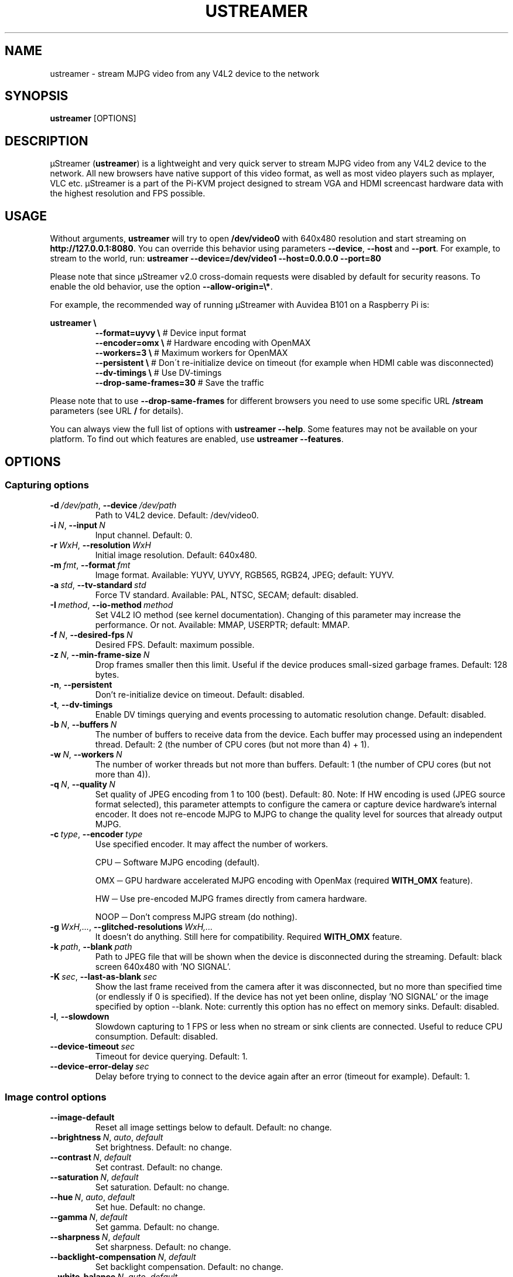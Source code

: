 .\" Manpage for ustreamer.
.\" Open an issue or pull request to https://github.com/pikvm/ustreamer to correct errors or typos
.TH USTREAMER 1 "version 4.12" "November 2020"

.SH NAME
ustreamer \- stream MJPG video from any V4L2 device to the network

.SH SYNOPSIS
.B ustreamer
.RI [OPTIONS]

.SH DESCRIPTION
µStreamer (\fBustreamer\fP) is a lightweight and very quick server to stream MJPG video from any V4L2 device to the network. All new browsers have native support of this video format, as well as most video players such as mplayer, VLC etc. µStreamer is a part of the Pi-KVM project designed to stream VGA and HDMI screencast hardware data with the highest resolution and FPS possible.

.SH USAGE
Without arguments, \fBustreamer\fR will try to open \fB/dev/video0\fR with 640x480 resolution and start streaming on \fBhttp://127\.0\.0\.1:8080\fR\. You can override this behavior using parameters \fB\-\-device\fR, \fB\-\-host\fR and \fB\-\-port\fR\. For example, to stream to the world, run: \fBustreamer --device=/dev/video1 --host=0.0.0.0 --port=80\fR

Please note that since µStreamer v2\.0 cross\-domain requests were disabled by default for security reasons\. To enable the old behavior, use the option \fB\-\-allow\-origin=\e*\fR\.

For example, the recommended way of running µStreamer with Auvidea B101 on a Raspberry Pi is:

\fBustreamer \e\fR
.RS
\fB\-\-format=uyvy \e\fR # Device input format
.nf
\fB\-\-encoder=omx \e\fR # Hardware encoding with OpenMAX
.nf
\fB\-\-workers=3 \e\fR # Maximum workers for OpenMAX
.nf
\fB\-\-persistent \e\fR # Don\'t re\-initialize device on timeout (for example when HDMI cable was disconnected)
.nf
\fB\-\-dv\-timings \e\fR # Use DV\-timings
.nf
\fB\-\-drop\-same\-frames=30\fR # Save the traffic\fR
.RE
.P
Please note that to use \fB\-\-drop\-same\-frames\fR for different browsers you need to use some specific URL \fB/stream\fR parameters (see URL \fB/\fR for details)\.
.P
You can always view the full list of options with \fBustreamer \-\-help\fR\. Some features may not be available on your platform. To find out which features are enabled, use \fBustreamer \-\-features\fR.

.SH OPTIONS
.SS "Capturing options"
.TP
.BR \-d\ \fI/dev/path ", " \-\-device\ \fI/dev/path
Path to V4L2 device. Default: /dev/video0.
.TP
.BR \-i\ \fIN ", " \-\-input\ \fIN
Input channel. Default: 0.
.TP
.BR \-r\ \fIWxH ", " \-\-resolution\ \fIWxH
Initial image resolution. Default: 640x480.
.TP
.BR \-m\ \fIfmt ", " \-\-format\ \fIfmt
Image format.
Available: YUYV, UYVY, RGB565, RGB24, JPEG; default: YUYV.
.TP
.BR \-a\ \fIstd ", " \-\-tv\-standard\ \fIstd
Force TV standard.
Available: PAL, NTSC, SECAM; default: disabled.
.TP
.BR \-I\ \fImethod ", " \-\-io\-method\ \fImethod
Set V4L2 IO method (see kernel documentation). Changing of this parameter may increase the performance. Or not.
Available: MMAP, USERPTR; default: MMAP.
.TP
.BR \-f\ \fIN ", " \-\-desired\-fps\ \fIN
Desired FPS. Default: maximum possible.
.TP
.BR \-z\ \fIN ", " \-\-min\-frame\-size\ \fIN
Drop frames smaller then this limit. Useful if the device produces small\-sized garbage frames. Default: 128 bytes.
.TP
.BR \-n ", " \-\-persistent
Don't re\-initialize device on timeout. Default: disabled.
.TP
.BR \-t ", " \-\-dv\-timings
Enable DV timings querying and events processing to automatic resolution change. Default: disabled.
.TP
.BR \-b\ \fIN ", " \-\-buffers\ \fIN
The number of buffers to receive data from the device. Each buffer may processed using an independent thread.
Default: 2 (the number of CPU cores (but not more than 4) + 1).
.TP
.BR \-w\ \fIN ", " \-\-workers\ \fIN
The number of worker threads but not more than buffers.
Default: 1 (the number of CPU cores (but not more than 4)).
.TP
.BR \-q\ \fIN ", " \-\-quality\ \fIN
Set quality of JPEG encoding from 1 to 100 (best). Default: 80.
Note: If HW encoding is used (JPEG source format selected), this parameter attempts to configure the camera or capture device hardware's internal encoder. It does not re\-encode MJPG to MJPG to change the quality level for sources that already output MJPG.
.TP
.BR \-c\ \fItype ", " \-\-encoder\ \fItype
Use specified encoder. It may affect the number of workers.

CPU ─ Software MJPG encoding (default).

OMX ─ GPU hardware accelerated MJPG encoding with OpenMax (required \fBWITH_OMX\fR feature).

HW ─ Use pre-encoded MJPG frames directly from camera hardware.

NOOP ─ Don't compress MJPG stream (do nothing).
.TP
.BR \-g\ \fIWxH,... ", " \-\-glitched\-resolutions\ \fIWxH,...
It doesn't do anything. Still here for compatibility. Required \fBWITH_OMX\fR feature.
.TP
.BR \-k\ \fIpath ", " \-\-blank\ \fIpath
Path to JPEG file that will be shown when the device is disconnected during the streaming. Default: black screen 640x480 with 'NO SIGNAL'.
.TP
.BR \-K\ \fIsec ", " \-\-last\-as\-blank\ \fIsec
Show the last frame received from the camera after it was disconnected, but no more than specified time (or endlessly if 0 is specified). If the device has not yet been online, display 'NO SIGNAL' or the image specified by option \-\-blank. Note: currently this option has no effect on memory sinks. Default: disabled.
.TP
.BR \-l ", " \-\-slowdown
Slowdown capturing to 1 FPS or less when no stream or sink clients are connected. Useful to reduce CPU consumption. Default: disabled.
.TP
.BR \-\-device\-timeout\ \fIsec
Timeout for device querying. Default: 1.
.TP
.BR \-\-device\-error\-delay\ \fIsec
Delay before trying to connect to the device again after an error (timeout for example). Default: 1.

.SS "Image control options"
.TP
.BR \-\-image\-default
Reset all image settings below to default. Default: no change.
.TP
.BR \-\-brightness\ \fIN ", " \fIauto ", " \fIdefault
Set brightness. Default: no change.
.TP
.BR \-\-contrast\ \fIN ", " \fIdefault
Set contrast. Default: no change.
.TP
.BR \-\-saturation\ \fIN ", " \fIdefault
Set saturation. Default: no change.
.TP
.BR \-\-hue\ \fIN ", " \fIauto ", " \fIdefault
Set hue. Default: no change.
.TP
.BR \-\-gamma\ \fIN ", " \fIdefault
Set gamma. Default: no change.
.TP
.BR \-\-sharpness\ \fIN ", " \fIdefault
Set sharpness. Default: no change.
.TP
.BR \-\-backlight\-compensation\ \fIN ", " \fIdefault
Set backlight compensation. Default: no change.
.TP
.BR \-\-white\-balance\ \fIN ", " \fIauto ", " \fIdefault
Set white balance. Default: no change.
.TP
.BR \-\-gain\ \fIN ", " \fIauto ", " \fIdefault
Set gain. Default: no change.
.TP
.BR \-\-color\-effect\ \fIN ", " \fIdefault
Set color effect. Default: no change.
.TP
.BR \-\-flip\-vertical\ \fI1 ", " \fI0 ", " \fIdefault
Set vertical flip. Default: no change.
.TP
.BR \-\-flip\-horizontal\ \fI1 ", " \fI0 ", " \fIdefault
Set horizontal flip. Default: no change.

.SS "HTTP server options"
.TP
.BR \-s\ \fIaddress ", " \-\-host\ \fIaddress
Listen on Hostname or IP. Default: 127.0.0.1.
.TP
.BR \-p\ \fIN ", " \-\-port\ \fIN
Bind to this TCP port. Default: 8080.
.TP
.BR \-U\ \fIpath ", " \-\-unix\ \fIpath
Bind to UNIX domain socket. Default: disabled.
.TP
.BR \-D ", " \-\-unix\-rm
Try to remove old unix socket file before binding. default: disabled.
.TP
.BR \-M\ \fImode ", " \-\-unix\-mode\ \fImode
Set UNIX socket file permissions (like 777). Default: disabled.
.TP
.BR \-S ", " \-\-systemd
Bind to systemd socket for socket activation. Required \fBWITH_SYSTEMD\fR feature. Default: disabled.
.TP
.BR \-\-user\ \fIname
HTTP basic auth user. Default: disabled.
.TP
.BR \-\-passwd\ \fIstr
HTTP basic auth passwd. Default: empty.
.TP
.BR \-\-static\ \fIpath
Path to dir with static files instead of embedded root index page. Symlinks are not supported for security reasons. Default: disabled.
.TP
.BR \-e\ \fIN ", " \-\-drop\-same\-frames\ \fIN
Don't send identical frames to clients, but no more than specified number. It can significantly reduce the outgoing traffic, but will increase the CPU loading. Don't use this option with analog signal sources or webcams, it's useless. Default: disabled.
.TP
.BR \-R\ \fIWxH ", " \-\-fake\-resolution\ \fIWxH
Override image resolution for the /state. Default: disabled.
.TP
.BR \-\-tcp\-nodelay
Set TCP_NODELAY flag to the client /stream socket. Only for TCP socket.
Default: disabled.
.TP
.BR \-\-allow\-origin\ \fIstr
Set Access\-Control\-Allow\-Origin header. Default: disabled.
.TP
.BR \-\-server\-timeout\ \fIsec
Timeout for client connections. Default: 10.

.SS "JPEG sink options"
With shared memory sink you can write a stream to a file. See \fBustreamer-dump\fR(1) for more info.
.TP
.BR \-\-sink\ \fIname
Use the specified shared memory object to sink JPEG frames. Default: disabled.
.TP
.BR \-\-sink\-mode\ \fImode
Set JPEG sink permissions (like 777). Default: 660.
.TP
.BR \-\-sink\-rm
Remove shared memory on stop. Default: disabled.
.TP
.BR \-\-sink\-client\-ttl\ \fIsec
Client TTL. Default: 10.
.TP
.BR \-\-sink\-timeout\ \fIsec
Timeout for lock. Default: 1.

.SS "H264 sink options"
.TP
Available only if \fBWITH_OMX\fR feature enabled.
.TP
.BR \-\-h264\-sink\ \fIname
Use the specified shared memory object to sink H264 frames encoded by MMAL. Default: disabled.
.TP
.BR \-\-h264\-sink\-mode\ \fImode
Set H264 sink permissions (like 777). Default: 660.
.TP
.BR \-\-h264\-sink\-rm
Remove shared memory on stop. Default: disabled.
.TP
.BR \-\-h264\-sink\-client\-ttl\ \fIsec
Client TTL. Default: 10.
.TP
.BR \-\-h264\-sink\-timeout\ \fIsec
Timeout for lock. Default: 1.
.TP
.BR \-\-h264\-bitrate\ \fIkbps
H264 bitrate in Kbps. Default: 5000.
.TP
.BR \-\-h264\-gop\ \fIN
Intarval between keyframes. Default: 30.

.SS "Process options"
.TP
.BR \-\-exit\-on\-parent\-death
Exit the program if the parent process is dead. Required \fBHAS_PDEATHSIG\fR feature. Default: disabled.
.TP
.BR \-\-exit\-on\-no\-clients \fIsec
Exit the program if there have been no stream or sink clients or any HTTP requests in the last N seconds. Default: 0 (disabled).
.TP
.BR \-\-process\-name\-prefix\ \fIstr
Set process name prefix which will be displayed in the process list like '\fIstr: ustreamer \-\-blah\-blah\-blah'\fR. Required \fBWITH_SETPROCTITLE\fR feature. Default: disabled.
.TP
.BR \-\-notify\-parent
Send SIGUSR2 to the parent process when the stream parameters are changed. Checking changes is performed for the online flag and image resolution. Required \fBWITH_SETPROCTITLE\fR feature.

.SS "GPIO options"
Available only if \fBWITH_GPIO\fR feature enabled.
.TP
.BR \-\-gpio\-device\ \fI/dev/path
Path to GPIO character device. Default: /dev/gpiochip0.
.TP
.BR \-\-gpio\-consumer\-prefix\ \fIstr
Consumer prefix for GPIO outputs. Default: ustreamer.
.TP
.BR \-\-gpio\-prog\-running\ \fIpin
Set 1 on GPIO pin while µStreamer is running. Default: disabled.
.TP
.BR \-\-gpio\-stream\-online\ \fIpin
Set 1 while streaming. Default: disabled.
.TP
.BR \-\-gpio\-has\-http\-clients\ \fIpin
Set 1 while stream has at least one client. Default: disabled.

.SS "Logging options"
.TP
.BR \-\-log\-level\ \fIN
Verbosity level of messages from 0 (info) to 3 (debug). Enabling debugging messages can slow down the program.
Available levels: 0 (info), 1 (performance), 2 (verbose), 3 (debug).
Default: 0.
.TP
.BR \-\-perf
Enable performance messages (same as \-\-log\-level=1). Default: disabled.
.TP
.BR \-\-verbose
Enable verbose messages and lower (same as \-\-log\-level=2). Default: disabled.
.TP
.BR \-\-debug
Enable debug messages and lower (same as \-\-log\-level=3). Default: disabled.
.TP
.BR \-\-force\-log\-colors
Force color logging. Default: colored if stderr is a TTY.
.TP
.BR \-\-no\-log\-colors
Disable color logging. Default: ditto.

.SS "Help options"
.TP
.BR \-h ", " \-\-help
Print this text and exit.
.TP
.BR \-v ", " \-\-version
Print version and exit.
.TP
.BR \-\-features
Print list of supported features.

.SH "SEE ALSO"
.BR ustreamer-dump (1)

.SH BUGS
Please file any bugs and issues at \fIhttps://github.com/pikvm/ustreamer/issues\fR

.SH AUTHOR
Maxim Devaev <mdevaev@gmail.com>

.SH HOMEPAGE
\fIhttps://pikvm.org/\fR

.SH COPYRIGHT
GNU General Public License v3.0

